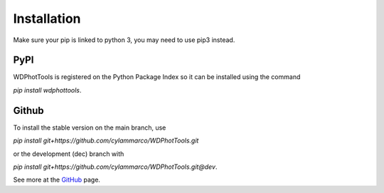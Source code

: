 ============
Installation
============

Make sure your pip is linked to python 3, you may need to use pip3 instead.


PyPI
----

WDPhotTools is registered on the Python Package Index so it can be installed using the command

`pip install wdphottools`.

Github
------

To install the stable version on the main branch, use

`pip install git+https://github.com/cylammarco/WDPhotTools.git`

or the development (dec) branch with

`pip install git+https://github.com/cylammarco/WDPhotTools.git@dev`.

See more at the `GitHub <https://github.com/cylammarco/WDPhotTools>`_ page.
